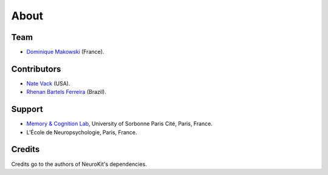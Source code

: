 About
#####


Team
====

- `Dominique Makowski <https://cdn.rawgit.com/neuropsychology/Organization/master/CVs/DominiqueMakowski.pdf>`_ (France).

Contributors
============

- `Nate Vack <https://github.com/njvack>`_ (USA).
- `Rhenan Bartels Ferreira <https://www.researchgate.net/profile/Rhenan_Ferreira>`_ (Brazil).

Support
=======


- `Memory & Cognition Lab <http://recherche.parisdescartes.fr/LaboratoireMemoireCognition>`_, University of Sorbonne Paris Cité, Paris, France.
- L'École de Neuropsychologie, Paris, France.



Credits
===============

Credits go to the authors of NeuroKit's dependencies.



